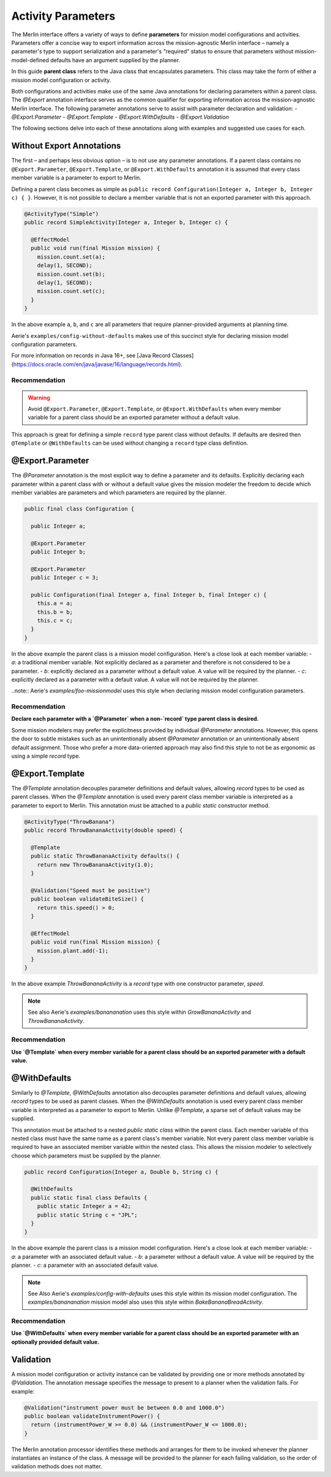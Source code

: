 ===================
Activity Parameters
===================

The Merlin interface offers a variety of ways to define **parameters** for mission model configurations
and activities.
Parameters offer a concise way to export information across the mission-agnostic Merlin interface –
namely a parameter's type to support serialization and a parameter's "required" status to ensure that
parameters without mission-model-defined defaults have an argument supplied by the planner.

In this guide **parent class** refers to the Java class that encapsulates parameters.
This class may take the form of either a mission model configuration or activity.

Both configurations and activities make use of the same Java annotations for declaring parameters within
a parent class.
The `@Export` annotation interface serves as the common qualifier for exporting information across
the mission-agnostic Merlin interface.
The following parameter annotations serve to assist with parameter declaration and validation:
- `@Export.Parameter`
- `@Export.Template`
- `@Export.WithDefaults`
- `@Export.Validation`

The following sections delve into each of these annotations along with examples and suggested use cases for each.

Without Export Annotations
==========================

The first – and perhaps less obvious option – is to not use any parameter annotations.
If a parent class contains no ``@Export.Parameter``, ``@Export.Template``, or ``@Export.WithDefaults``
annotation it is assumed that every class member variable is a parameter to export to Merlin.

Defining a parent class becomes as simple as ``public record Configuration(Integer a, Integer b, Integer c) { }``.
However, it is not possible to declare a member variable that is not an exported parameter with this approach.

.. code-block:: java



  @ActivityType("Simple")
  public record SimpleActivity(Integer a, Integer b, Integer c) {

    @EffectModel
    public void run(final Mission mission) {
      mission.count.set(a);
      delay(1, SECOND);
      mission.count.set(b);
      delay(1, SECOND);
      mission.count.set(c);
    }
  }

In the above example ``a``, ``b``, and ``c`` are all parameters that require planner-provided arguments at planning time.

Aerie's ``examples/config-without-defaults`` makes use of this succinct style for declaring mission model configuration parameters.

For more information on records in Java 16+, see [Java Record Classes](https://docs.oracle.com/en/java/javase/16/language/records.html).

Recommendation
--------------

.. warning::
  Avoid ``@Export.Parameter``, ``@Export.Template``, or ``@Export.WithDefaults`` when every member variable
  for a parent class should be an exported parameter without a default value.

This approach is great for defining a simple ``record`` type parent class without defaults.
If defaults are desired then ``@Template`` or ``@WithDefaults`` can be used without changing a ``record`` type class definition.

@Export.Parameter
===================

The `@Parameter` annotation is the most explicit way to define a parameter and its defaults.
Explicitly declaring each parameter within a parent class with or without a default value gives the mission modeler the freedom to decide which member variables are parameters and which parameters are required by the planner.


.. code-block:: java



  public final class Configuration {

    public Integer a;

    @Export.Parameter
    public Integer b;

    @Export.Parameter
    public Integer c = 3;

    public Configuration(final Integer a, final Integer b, final Integer c) {
      this.a = a;
      this.b = b;
      this.c = c;
    }
  }

In the above example the parent class is a mission model configuration. Here's a close look at each member variable:
- `a`: a traditional member variable. Not explicitly declared as a parameter and therefore is not considered to be a parameter.
- `b`: explicitly declared as a parameter without a default value. A value will be required by the planner.
- `c`: explicitly declared as a parameter with a default value. A value will not be required by the planner.

..note:: Aerie's `examples/foo-missionmodel` uses this style when declaring mission model configuration parameters.

Recommendation
--------------

**Declare each parameter with a `@Parameter` when a non-`record` type parent class is desired.**

Some mission modelers may prefer the explicitness provided by individual `@Parameter` annotations.
However, this opens the door to subtle mistakes such as an unintentionally absent `@Parameter` annotation or an unintentionally absent default assignment.
Those who prefer a more data-oriented approach may also find this style to not be as ergonomic as using a simple `record` type.

@Export.Template
==================

The `@Template` annotation decouples parameter definitions and default values, allowing `record` types to be used as parent classes.
When the `@Template` annotation is used every parent class member variable is interpreted as a parameter to export to Merlin.
This annotation must be attached to a `public static` constructor method.

.. code-block:: java



  @ActivityType("ThrowBanana")
  public record ThrowBananaActivity(double speed) {

    @Template
    public static ThrowBananaActivity defaults() {
      return new ThrowBananaActivity(1.0);
    }

    @Validation("Speed must be positive")
    public boolean validateBiteSize() {
      return this.speed() > 0;
    }

    @EffectModel
    public void run(final Mission mission) {
      mission.plant.add(-1);
    }
  }

In the above example `ThrowBananaActivity` is a `record` type with one constructor parameter, `speed`.

.. note:: See also Aerie's `examples/banananation` uses this style within `GrowBananaActivity` and `ThrowBananaActivity`.

Recommendation
--------------

**Use `@Template` when every member variable for a parent class should be an exported parameter with a default value.**

@WithDefaults
===============

Similarly to `@Template`, `@WithDefaults` annotation also decouples parameter definitions and default values, allowing `record` types to be used as parent classes.
When the `@WithDefaults` annotation is used every parent class member variable is interpreted as a parameter to export to Merlin.
Unlike `@Template`, a sparse set of default values may be supplied.

This annotation must be attached to a nested `public static class` within the parent class.
Each member variable of this nested class must have the same name as a parent class's member variable.
Not every parent class member variable is required to have an associated member variable within the nested class.
This allows the mission modeler to selectively choose which parameters must be supplied by the planner.

.. code-block:: java



  public record Configuration(Integer a, Double b, String c) {

    @WithDefaults
    public static final class Defaults {
      public static Integer a = 42;
      public static String c = "JPL";
    }
  }

In the above example the parent class is a mission model configuration. Here's a close look at each member variable:
- `a`: a parameter with an associated default value.
- `b`: a parameter without a default value. A value will be required by the planner.
- `c`: a parameter with an associated default value.

.. note::
  See Also Aerie's `examples/config-with-defaults` uses this style within its mission model configuration.
  The `examples/banananation` mission model also uses this style within `BakeBananaBreadActivity`.

Recommendation
--------------

**Use `@WithDefaults` when every member variable for a parent class should be an exported parameter with an optionally provided default value.**

.. _validation:

Validation
==========

A mission model configuration or activity instance can be validated by providing one or more methods annotated by `@Validation`.
The annotation message specifies the message to present to a planner when the validation fails. For example:

.. code-block:: java



  @Validation("instrument power must be between 0.0 and 1000.0")
  public boolean validateInstrumentPower() {
    return (instrumentPower_W >= 0.0) && (instrumentPower_W <= 1000.0);
  }

The Merlin annotation processor identifies these methods and arranges for them to be invoked whenever the
planner instantiates an instance of the class.
A message will be provided to the planner for each failing validation, so the order of validation methods does not matter.
